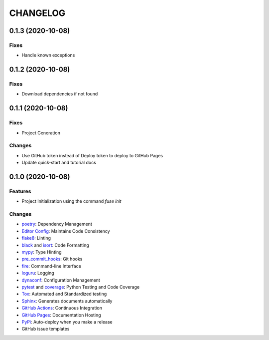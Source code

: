 =========
CHANGELOG
=========

0.1.3 (2020-10-08)
------------------

Fixes
~~~~~

* Handle known exceptions

0.1.2 (2020-10-08)
------------------

Fixes
~~~~~

* Download dependencies if not found

0.1.1 (2020-10-08)
------------------

Fixes
~~~~~

* Project Generation

Changes
~~~~~~~

* Use GitHub token instead of Deploy token to deploy to GitHub Pages
* Update quick-start and tutorial docs

0.1.0 (2020-10-08)
------------------

Features
~~~~~~~~

* Project Initialization using the command `fuse init`

Changes
~~~~~~~

* poetry_: Dependency Management
* `Editor Config`_: Maintains Code Consistency
* flake8_: Linting
* black_ and isort_: Code Formatting
* mypy_: Type Hinting
* pre_commit_hooks_: Git hooks
* fire_: Command-line Interface
* loguru_: Logging
* dynaconf_: Configuration Management
* pytest_ and coverage_: Python Testing and Code Coverage
* Tox_: Automated and Standardized testing
* Sphinx_: Generates documents automatically
* `GitHub Actions`_: Continuous Integration
* `GitHub Pages`_: Documentation Hosting
* PyPi_: Auto-deploy when you make a release
* GitHub issue templates

.. _poetry: https://python-poetry.org/docs/
.. _Editor Config: https://editorconfig.org/
.. _flake8: https://pypi.org/project/flake8/
.. _black: https://black.readthedocs.io/en/stable/
.. _isort: https://pycqa.github.io/isort/
.. _mypy: http://mypy-lang.org/
.. _pre_commit_hooks: https://github.com/pre-commit/pre-commit-hooks
.. _fire: https://google.github.io/python-fire/guide/
.. _loguru: https://loguru.readthedocs.io/en/stable/
.. _dynaconf: https://www.dynaconf.com/
.. _pytest: https://docs.pytest.org/en/stable/
.. _coverage: https://coverage.readthedocs.io/en/coverage-5.3/
.. _Tox: http://testrun.org/tox/
.. _Sphinx: http://sphinx-doc.org/
.. _GitHub Actions: https://docs.github.com/en/free-pro-team@latest/actions
.. _GitHub Pages: https://docs.github.com/en/free-pro-team@latest/github/working-with-github-pages
.. _PyPi: https://pypi.python.org/pypi
